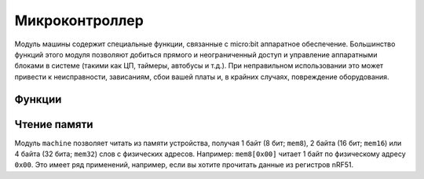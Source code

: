..
   MicroPython license information
   ===============================

   The MIT License (MIT)

   Copyright (c) 2013-2017 Damien P. George, and others

   Permission is hereby granted, free of charge, to any person obtaining a copy
   of this software and associated documentation files (the "Software"), to deal
   in the Software without restriction, including without limitation the rights
   to use, copy, modify, merge, publish, distribute, sublicense, and/or sell
   copies of the Software, and to permit persons to whom the Software is
   furnished to do so, subject to the following conditions:

   The above copyright notice and this permission notice shall be included in
   all copies or substantial portions of the Software.

   THE SOFTWARE IS PROVIDED "AS IS", WITHOUT WARRANTY OF ANY KIND, EXPRESS OR
   IMPLIED, INCLUDING BUT NOT LIMITED TO THE WARRANTIES OF MERCHANTABILITY,
   FITNESS FOR A PARTICULAR PURPOSE AND NONINFRINGEMENT. IN NO EVENT SHALL THE
   AUTHORS OR COPYRIGHT HOLDERS BE LIABLE FOR ANY CLAIM, DAMAGES OR OTHER
   LIABILITY, WHETHER IN AN ACTION OF CONTRACT, TORT OR OTHERWISE, ARISING FROM,
   OUT OF OR IN CONNECTION WITH THE SOFTWARE OR THE USE OR OTHER DEALINGS IN
   THE SOFTWARE.
   
   
Микроконтроллер
***************

Модуль машины содержит специальные функции, связанные с micro:bit аппаратное обеспечение.
Большинство функций этого модуля позволяют добиться прямого и неограниченный доступ и управление 
аппаратными блоками в системе (такими как ЦП, таймеры, автобусы и т.д.). При неправильном использовании 
это может привести к неисправности, зависаниям, сбои вашей платы и, в крайних случаях, повреждение оборудования.


Функции
=========

.. method:: machine.unique_id()

    Возвращает байтовую строку с уникальным идентификатором доски. Это будет варьироваться
    от одного экземпляра платы к другому.


.. method:: machine.reset()

    Сбрасывает устройство аналогично нажатию внешней кнопки RESET.


.. method:: machine.freq()

    Возвращает частоту процессора в герцах.

.. method:: machine.disable_irq()

    Отключите запросы на прерывание. Возвращает предыдущее состояние IRQ, которое должно быть
    считается непрозрачным значением. Это возвращаемое значение должно быть передано в
    :func:`machine.enable_irq()` действия по восстановлению прерываний до их
    исходное состояние, до :func:`machine.disable_irq()` was called.


.. method:: machine.enable_irq()

    Повторно включите запросы на прерывание. Параметр *state* должен быть значением
    которое было возвращено с самого последнего звонка в
    :func:`machine.disable_irq()`.


.. method:: machine.time_pulse_us(pin, pulse_level, timeout_us=1000000)

    Время импульса на заданном *pin* и возвращение длительности импульса в
    микросекунды. Аргумент *pulse_level* должен быть равен 0, чтобы отсчитывать низкий импульс или
    1 для определения времени высокого пульса.

    Если текущее входное значение вывода отличается от *pulse_level*,
    функция сначала (*) ждет, пока ввод вывода не станет равным
    *pulse_level*, затем (**) умножить на продолжительность, на которую контакт равен
    *pulse_level*. Если вывод уже равен *pulse_level*, тогда синхронизация
    начинается сразу.

    Функция вернет -2, если время ожидания условия истекло.
    отмеченный (*) выше, и -1, если во время основного измерения был тайм-аут,
    отмечены (**) выше. Тайм-аут одинаков для обоих случаев и задается
    *timeout_us* (в микросекундах).


Чтение памяти
==============

Модуль ``machine`` позволяет читать из памяти устройства, получая 1
байт (8 бит; ``mem8``), 2 байта (16 бит; ``mem16``) или 4 байта (32 бита;
``mem32``) слов с физических адресов. Например: ``mem8[0x00]`` читает 1
байт по физическому адресу ``0x00``. Это имеет ряд применений, например, если
вы хотите прочитать данные из регистров nRF51.